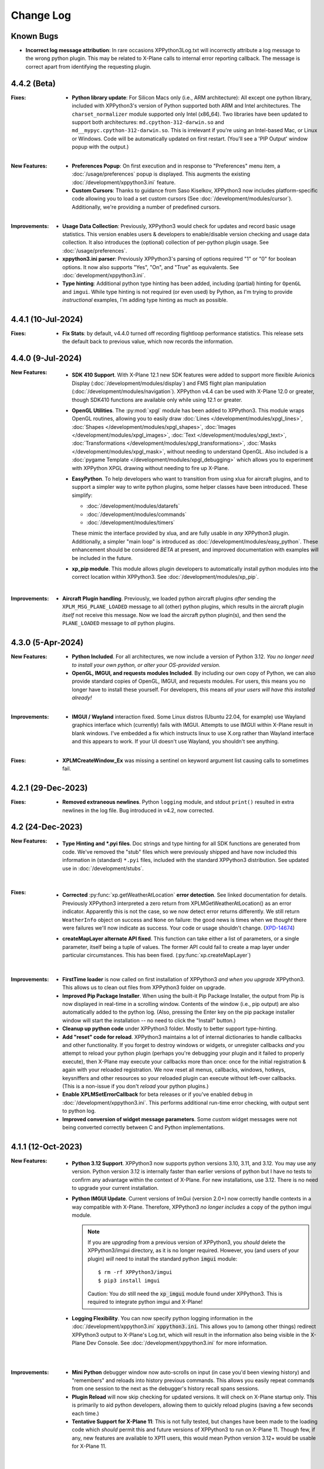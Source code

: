 Change Log
==========

Known Bugs
----------

* **Incorrect log message attribution**: In rare occasions XPPython3Log.txt will
  incorrectly attribute a log message to
  the wrong python plugin. This may be related to X-Plane calls to internal error reporting callback.
  The message is correct apart from identifying the requesting plugin.
  
4.4.2 (Beta)
------------
:Fixes:
   * **Python library update**: For Silicon Macs only (i.e., ARM architecture): All except one python library, included
     with XPPython3's version of Python supported both ARM and Intel architectures.
     The ``charset_normalizer`` module supported only Intel
     (x86_64). Two libraries have been updated to support both architectures: ``md.cpython-312-darwin.so`` and ``md__mypyc.cpython-312-darwin.so``.
     This is irrelevant if you're using an Intel-based Mac, or Linux or Windows. Code will be automatically
     updated on first restart. (You'll see a 'PIP Output' window popup with the output.)

   |
   
:New Features:
   * **Preferences Popup**: On first execution and in response to "Preferences" menu item, a :doc:`/usage/preferences` popup
     is displayed. This augments the existing :doc:`/development/xppython3.ini` feature.

   * **Custom Cursors**: Thanks to guidance from Saso Kiselkov, XPPython3 now includes platform-specific
     code allowing you to load a set custom cursors (See :doc:`/development/modules/cursor`). Additionally, we're
     providing a number of predefined cursors.

   |

:Improvements:
   * **Usage Data Collection**: Previously, XPPython3 would check for updates and record basic usage statistics.
     This version enables users & developers to enable/disable version checking and usage data collection. It
     also introduces the (optional) collection of per-python plugin usage. See
     :doc:`/usage/preferences`.

   * **xppython3.ini parser**: Previously XPPython3's parsing of options required "1" or "0" for boolean
     options. It now also supports "Yes", "On", and "True" as equivalents. See :doc:`development/xppython3.ini`.

   * **Type hinting**: Additional python type hinting has been added, including (partial) hinting for ``OpenGL`` and ``imgui``.
     While type hinting is not required (or even used) by Python, as I'm trying to provide *instructional* examples,
     I'm adding type hinting as much as possible.

   
4.4.1 (10-Jul-2024)
-------------------
:Fixes:
   * **Fix Stats**: by default, v4.4.0 turned off recording flightloop performance statistics. This release
     sets the default back to previous value, which now records the information.

4.4.0 (9-Jul-2024)
------------------
:New Features:
   * **SDK 410 Support**. With X-Plane 12.1 new SDK features were added to support
     more flexible Avionics Display (:doc:`/development/modules/display`) and
     FMS flight plan manipulation (:doc:`/development/modules/navigation`).
     XPPython v4.4 can be used with X-Plane 12.0 or greater, though SDK410 functions
     are available only while using 12.1 or greater.

   * **OpenGL Utilities**. The :py:mod:`xpgl` module has been added to XPPython3.
     This module wraps OpenGL routines, allowing you to easily
     draw :doc:`Lines </development/modules/xpgl_lines>`,
     :doc:`Shapes </development/modules/xpgl_shapes>`,
     :doc:`Images </development/modules/xpgl_images>`,
     :doc:`Text </development/modules/xpgl_text>`,
     :doc:`Transformations </development/modules/xpgl_transformations>`,
     :doc:`Masks </development/modules/xpgl_mask>`,
     without needing to understand OpenGL. Also included
     is a :doc:`pygame Template </development/modules/xpgl_debugging>` which
     allows you to experiment with XPPython XPGL drawing without needing
     to fire up X-Plane.
     
   * **EasyPython**. To help developers who want to transition from using xlua
     for aircraft plugins, and to support a simpler way to write python plugins,
     some helper classes have been introduced. These simplify:

     * :doc:`/development/modules/datarefs`
     * :doc:`/development/modules/commands`
     * :doc:`/development/modules/timers`

     These mimic the interface provided by xlua, and are fully usable in *any* XPPython3 plugin.
     Additionally, a simpler "main loop" is introduced as :doc:`/development/modules/easy_python`.
     These enhancement should be considered *BETA* at present, and improved documentation with
     examples will be included in the future.

   * **xp_pip module**. This module allows plugin developers to automatically install
     python modules into the correct location within XPPython3. See :doc:`/development/modules/xp_pip`.

   |

:Improvements:
   * **Aircraft Plugin handling**. Previously, we loaded python aircraft plugins *after*
     sending the ``XPLM_MSG_PLANE_LOADED`` message to all (other) python plugins, which
     results in the aircraft plugin *itself* not receive this message. Now we load
     the aircraft python plugin(s), and then send the ``PLANE_LOADED`` message to *all*
     python plugins.

     
4.3.0 (5-Apr-2024)
------------------
:New Features:
   * **Python Included**. For all architectures, we now include a version of Python 3.12. *You no
     longer need to install your own python, or alter your OS-provided version.*

   * **OpenGL, IMGUI, and requests modules Included**. By including our own copy of Python, we can also provide
     standard copies of OpenGL, IMGUI, and requests modules. For users, this means you
     no longer have to install these yourself. For developers, this means *all your users
     will have this installed already!* 

   |
   
:Improvements:
   * **IMGUI / Wayland** interaction fixed. Some Linux distros (Ubuntu 22.04, for example) use
     Wayland graphics interface which (currently) fails with IMGUI. Attempts to use IMGUI within
     X-Plane result in blank windows. I've embedded a fix which instructs linux to use X.org rather
     than Wayland interface and this appears to work. If your UI doesn't use Wayland, you shouldn't
     see anything.
     
   |

:Fixes:
   * **XPLMCreateWindow_Ex** was missing a sentinel on keyword argument list causing calls to sometimes
     fail.
     
4.2.1 (29-Dec-2023)
-------------------
:Fixes:
   * **Removed extraneous newlines**. Python ``logging`` module, and stdout ``print()`` resulted
     in extra newlines in the log file. Bug introduced in v4.2, now corrected.
   

4.2 (24-Dec-2023)
-------------------
:New Features:
   * **Type Hinting and \*.pyi files**. Doc strings and type hinting for all SDK functions are generated
     from code. We've removed the "stub" files which were previously shipped and have now included this
     information in (standard) ``*.pyi`` files, included with the standard XPPython3 distribution. See
     updated use in :doc:`/development/stubs`.
     
     |

:Fixes:
   * **Corrected** :py:func:`xp.getWeatherAtLocation` **error detection**. See linked documentation for details.
     Previously XPPython3 interpreted a zero return from XPLMGetWeatherAtLocation() as an error
     indicator. Apparently this is not the case, so we now detect error returns differently. We still
     return ``WeatherInfo`` object on success and ``None`` on failure: the good news is times when
     we *thought* there were failures we'll now indicate as success. Your code or usage shouldn't change.
     (`XPD-14674 <https://developer.x-plane.com/x-plane-bug-database/?issue=XPD-14674>`_)
     
   * **createMapLayer alternate API fixed**. This function can take either a list of parameters, or a
     single parameter, itself being a tuple of values. The former API could fail to create a map layer
     under particular circumstances. This has been fixed. (:py:func:`xp.createMapLayer`)

     |

:Improvements:
   * **FirstTime loader** is now called on first installation of XPPython3 *and when you upgrade* XPPython3.
     This allows us to clean out files from XPPython3 folder on upgrade.

   * **Improved Pip Package Installer**. When using the built-it Pip Package Installer, the output from Pip is
     now displayed in real-time in a scrolling window. Contents of the window (i.e., pip output) are also
     automatically added to the python log. (Also, pressing the Enter key on the pip package installer window
     will start the installation -- no need to click the "Install" button.)
     
   * **Cleanup up python code** under XPPython3 folder. Mostly to better support type-hinting.

   * **Add "reset" code for reload**. XPPython3 maintains a lot of internal dictionaries to handle callbacks
     and other functionality. If you forget to destroy windows or widgets, or unregister callbacks *and* you
     attempt to reload your python plugin (perhaps you're debugging your plugin and it failed to properly
     execute), then X-Plane may execute your callbacks more than once: once for the initial registration &
     again with your reloaded registration. We now reset all menus, callbacks, windows, hotkeys, keysniffers and other
     resources so your reloaded plugin can execute without left-over callbacks. (This is a non-issue if
     you don't *reload* your python plugins.)
     
   * **Enable XPLMSetErrorCallback** for beta releases or if you've enabled ``debug``
     in :doc:`/development/xppython3.ini`. This performs additional run-time error checking, with output
     sent to python log.

   * **Improved conversion of widget message parameters**. Some *custom* widget messages were not being
     converted correctly between C and Python implementations.

4.1.1 (12-Oct-2023)
-------------------

:New Features:
   * **Python 3.12 Support**. XPPython3 now supports python versions 3.10, 3.11, and 3.12. You may
     use any version. Python version 3.12 is internally faster than earlier versions of python but
     I have no tests to confirm any advantage within the context of X-Plane. For new installations, use
     3.12. There is no need to upgrade your current installation.

   * **Python IMGUI Update**. Current versions of ImGui (version 2.0+) now correctly handle
     contexts in a way compatible with X-Plane. Therefore, XPPython3 *no longer includes* a copy
     of the python imgui module.

     .. note::
        If you are *upgrading* from a previous version of XPPython3, you *should* delete the XPPython3/imgui
        directory, as it is no longer required. However, you (and users of your plugin) *will* need to install
        the standard python :code:`imgui` module::

          $ rm -rf XPPython3/imgui
          $ pip3 install imgui
        
        Caution: You *do* still need the :code:`xp_imgui` module found under XPPython3. This is required to integrate
        python imgui and X-Plane!

   * **Logging Flexibility**. You can now specify python logging information in the 
     :doc:`/development/xppython3.ini` :code:`xppython3.ini`. This allows you to (among other things) redirect XPPython3 output to
     X-Plane's Log.txt, which will result in the information also being visible in the X-Plane Dev
     Console. See :doc:`/development/xppython3.ini` for more information.

    |

:Improvements:
   * **Mini Python** debugger window now auto-scrolls on input (in case you'd been viewing history)
     and "remembers" and reloads into history previous commands. This allows you easily repeat
     commands from one session to the next as the debugger's history recall spans sessions.

   * **Plugin Reload** will now skip checking for updated versions. It will check on X-Plane startup only.
     This is primarily to aid python developers, allowing them to quickly reload plugins (saving a few seconds
     each time.)

   * **Tentative Support for X-Plane 11**: This is not fully tested, but changes have been made to the
     loading code which *should* permit this and future versions of XPPython3 to run on X-Plane 11. Though
     few, if any, new features are available to XP11 users, this would mean Python version 3.12+ would
     be usable for X-Plane 11.
     
    |
     
:Fixes:
   * Incorrectly converted AcceptParent widget message when using :py:func:`xp.fixedLayout` (this is rare).
     Updated documentation for this function as well.

4.1.0 (2-Apr-2023)
------------------

:New Features:
   * **Weather Module** SDK400 introduced XPLMWeather which provides :py:func:`xp.getMETARForAirport`
     and :py:func:`xp.getWeatherAtLocation`.

   * **Sound Module** SDK400 introduced XPLMSound which provides the ability to easily
     play 3d sound using :py:func:`xp.playPCMOnBus` and related functions.

   * **DataRef Query** functions added by SDK400. :py:func:`xp.countDataRefs`, :py:func:`xp.getDataRefsByIndex`,
     and :py:func:`xp.getDataRefInfo`.

   * **Avionics Draw** times now contribute XPPython3 performance calculation. Time
     spent within avionics draw callbacks is added to the "Drawing Misc." time. See
     :doc:`/usage/performance`.

   * **SDK401** supported. X-Plane SDK400 had a c-compiler compatibility issue which has been
     fixed in SDK401 -- there was no additional functionality in this SDK version.
     
     |
        
:Improvements:
   * **Authorize XPL** script changed slightly to update the XPL file found in same
     folder hierarchy as the script. Previously, it relied on the location of the
     script with the same script id. Unfortunately, if you had multiple copies of
     the script on your computer, click on *one* of the copies might actually
     execute in the folder of a *different* copy.

   * **Disabled means disabled**. If you disable your python plugin (perhaps by
     returning zero in response the the XPluginEnable request.) We'll no longer
     forward messages to you, or attempt to disable your plugin when reloading or
     shutting down. However, if you reload all plugins, we'll attempt to re-enable
     your plugin.
     
   * **CommandCallback error processing** improved: if you write a CommandCallback which
     fails to return required 0 or 1, we'll report the error more clearly.

   * **Internal Python Dicts** changed. ``modules`` dict now uses module name as the key
     instead of plugin info tuple. This allows us the change plugin information dynamically.
     PyCapsule names have been changed to match their original C datatype.
     
     |

:Fixes:
   * Changed python2 compatibility check. Formerly, if we discovered PythonInterface (python2)
     plugin running, we would block loading XPPython3 plugin, to avoid compatibility issues.
     It appears PythonInterface and XPPython3 can run together under Windows. On other platforms
     it appears to fail. Rather than stopping XPPython3, we now just issue a warning (and you're on
     your own!)
     
4.0.0 (2-Jan-2023)
------------------
:Note:
   * Supports Python 3.10 and 3.11 **only**. Please upgrade your python
     installation. We'll likely add 3.12 once it's fully released (scheduled for late 2023)

   * XPPython3 v3.1.5 is the *final* release for X-Plane 11.

     |

:New Features:
   * **SDK400**: This is the first version of the updated SDK for X-Plane 12
     (and is why this will not work with older versions of X-Plane.)
     
   * **Python 3.11** support required some internal changes. You should not
     need to change any of your plugins.

   * **ImGui 1.8.2** widget library is now supported (and included). See :doc:`/development/imgui`.
     This is an upgrade from previous v1.4.6.

     |
   
:Improvements:
   * **Reorganized documentation**. This on-line documentation has been reorganized
     with new sections added to (I hope) make writing plugins easier. Also Table
     of Contents section (left side of every page) now shows your progress through
     all the information.

3.1.5 (9-Sep-2022)
-------------------
:Note:
   * This release *does not support* python 3.6 which has reached end-of-life.
     Use XPPython3 v3.1.4 if that is required.

   * This release will be the *last* to support python 3.7, 3.8, 3.9. Most users have
     moved to 3.10 & I suggest you do as well.

   * This release is *compatible* with X-Plane 12. It does not support any X-Plane 12 specific
     features. (E.g., SDK 400+). As X-Plane 12 beta releases evolve we may see issues, please
     let me know.

     | 
     
:New Features:
   * **Universal Binaries for Mac** Python 3.10 and Python 3.9 versions of XPPython3 support
     x86 (Intel) and newer ARM (M1 Silicon) architectures using the same binary file.
     Other versions of python support only the older Intel processor.

     | 

:Fixes:
   * **Removed xpyce** cryptography feature. While the encrypting python works great, it is
     way to easy to obtain decrypted byte-code in a running process and decompile it back to
     reasonable source code. I've removed this feature as it might give a false sense of security.
     If encrypted python is important to you, use Cython and generate per-platform binary files.

   * **Fixed download bug** in ``zip_download.py``. This was not an issue with X-Plane 11, but
     X-Plane 12 is more sensitive about access from non-main threads. The download routines (used
     to update XPPython3) used a child thread to write to the popup dialog box to indicated
     download status. This worked with X-Plane 11, but failed with X-Plane 12. An alternative
     implementation is provided which works for both.
     
     | 
     
:Improvements:
   * **Reload Plugins**, now even better for development. We record timestamps *of all python modules* on
     loading. When *Reload* is called, we first disable and stop all python plugins, do some internal
     cleanup of data-structures, then reload all python plugins, *and all changed python modules*. Finally,
     all python plugins are re-Enabled, and re-Started. Reloaded modules are enumerated in the log file.

   * **Updated Stub Files** with full type-hinting are available as a separate download. Their use
     is documented in :doc:`/development/stubs`.

   * **XPPython3 Preferences file** documented, useful for debugging. See :doc:`/development/xppython3.ini`.


3.1.4 (19-Feb-2022)
-------------------
:Fixes:
   * **print() regression**: Fixes problem created in v3.1.3 where python stdout and stderr where not
     redirected to XPPython3Log.txt. For 3.1.3, python stdout and stderr went to X-Plane stdout and stderr,
     which (for most people) is really inconvenient. Now ``print()`` output is sent to XPPython3Log.txt file,
     just as it used to prior to v3.1.3.  (Also fixes the use of standard python ``logging`` module, which normally
     writes to stderr: it will *also* now correctly write to XPPython3Log.txt.)

3.1.3 (2-Feb-2022)
------------------
:New Features:
   * **Reload Plugins** support. Added back the "Reload Scripts" which reloads updated python code and restarts
     all plugins.

   * **xppython3.ini** config file. Mostly to enable detailed plugin debugging, an initialization file
     allows for setting some run-time parameters for the main XPPython3 plugin. File is *optional*, and
     located in ``Output/preferences``.
     
:Improvements:
   * **Error reporting** now occurs primarily into the XPPython3Log.txt file. Previously, some python coding
     errors resulted in messages to stderr.
     
   * **Improved performance reporting** for python plugins: we're able to track and display a greater percentage
     of time spent by each python plugin, resulting in more accurate reporting.
     
:Fixes:
   * :py:func:`xp.setGraphicsState` keyword parameter name has been corrected. Was ``numberTextUnits``, now correctly
     spelled ``numberTexUnits``. If you use just positional parameters, you'll not see the error.

   * :py:func:`xp.createWidget` keyword parameter name has been corrected. Was ``class``, now ``widgetClass``. (*class* is
     a reserved word.)

   * Linking code change allows XPPython3 to run on older MacOS (minimum required: Mojave - 10.14). Mojave support
     is deprecated and is enabled now merely to aid transition. It will likely not be support with X-Plane 12.
     
3.1.2 (7-Dec-2021)
------------------
:Fixes:
   * Python updater script sometimes failed to successful download updated software.
     If your software is "stuck" and not updating, *delete* XPPython3 folder, and
     reinstall by downloading the latest version. See :doc:`/usage/older_python`
     and get the version which matches your version of Python.

3.1.1 (7-Dec-2021)
------------------
:Fixes:
   * createWindowEx() ordering of keyword parameters was incorrect.

3.1.0 (4-Dec-2021)
------------------
:New Features:
   * **Support for Python 3.10**. Because my life just isn't complicated enough.

   * Added script to simplify Mac Installation (removing quarantine flag). See
     :doc:`/usage/mac_quarantine`.
     
   * Made interface more "pythonic":

     * Added keywords for all parameters (e.g., ``xp.getWindowGeometry(windowID=xxx)``)

     * Made many parameters optional (e.g., ``xp.createWindowEx(visible=1, draw=MyDraw)``)

     * Documented with doc strings, so when used with **Mini Python**:

       >>> help(xp.windowIsPoppedOut)
       windowIsPoppedOut(windowID)
           Returns 1 if window is popped-out, 0 otherwise

     Older interface still works, but will never support keywords or optional parameters:

       >>> import XPLMDisplay
       >>> windowID = XPLMDisiplay.XPLMCreateWindowEx(100, 200, 200, 100, 1,
       ...    None, None, None, None, None,
       ...    XPLMDisplay.xplm_WindowDecorationRoundRectangle,
       ...    XPLMDisplay.xplm_WindowLayerFloatingWindows, None))

     vs:

       >>> import xp
       >>> windowID = xp.createWindowEx(1, 200, 200, 100)

     | 


:Improvements:
   * Upgraded **Mini Python** plugin which supports resizable debugging window and *full language scripting*, see
     :doc:`/development/debugger`. (You'll need to re-download Samples and copy updated `PI_MiniPython.py` if
     you want to use it.)     

   * Hundreds of documentation improvements, providing *executable examples* of most SDK functions, and documenting
     the dozen or so interfaces where X-Plane does not actually implement the Laminar SDK documentation correctly.
     

3.0.11 (1-Oct-2021)
-------------------
:New Features:

   * **Per-plugin performance window**. Amount of time spent, per-plugin, within flight loop or drawing callbacks is recorded
     and displayed. Now you can see *which* plugin is slowing your system down, or tune your own plugin to run faster. See :doc:`usage/performance`.


     | 
:Improvements:
   * **Delete former XPPython3.log** on startup, if it exists -- this to avoid confusion as to which file is the log file.
     XPPython3 now logs to XPPython3Log**.txt**, as this allows the file to be seen properly as a text file.

   * **Improved error handling**: If your python code misbehaves, we're better at catching the error,
     printing out where the problem is, and avoiding crashing the whole sim.

   * Methods XPluginReceiveMessage(), XPluginDisable(), and XPluginStop() **are now optional** in
     implemented plugins. Previously, these methods were required, even if all they did
     was ``pass``. It's always good practice to have these methods defined, but
     no harm if they're missing.

   * **Platform-sensitive updater** now loads only the XPPython3 version (mac, windows, linux) you need rather
     than downloading all versions resulting in a much faster upgrade.


     | 
:Fixes:

   * Changed order of python sys.path updates: We now INSERT (rather than APPEND) X-Plane related paths. The result
     is you'll have Airplane and Scenery plugin paths first, followed by PythonPlugins directory, followed by XPPython3
     directory, followed by the original python path. (No known error related to this, but it seems 'proper'
     to set path like this.

3.0.10 (9-Aug-2021)
-------------------
:Fixes:

   * Race condition caused XPPython3 and X-Plane to crash immediately on startup. Only occurred on some
     configurations (Known to occur on some Linux and Window 11).


3.0.9 (7-Aug-2021)
------------------
:New Features:
   * **imgui**. Seriously. We now support a custom version of the pyimgui python module (included with installation)
     which permits plugin developers to use imgui to build user interfaces. Much simpler to use than
     Laminar widgets. See :doc:`development/imgui`. A demo plugin is included.

   * **"First Time" startup script**. On a successful (initial) installation, we:

       * Create the :code:`Resources/plugins/PythonPlugins` folder, if needed.

       * Download a set of sample plugins into :code:`PythonPlugins/samples` so
         you can see examples. (We've also included a new menu item **Download Samples**
         which allows you to re-download the latest set of samples.)

       * Pop-up an "Installation Successful" message

   * **OpenGL test plugin** :code:`Py_OpenGL.py` included (in samples).
     OpenGL installation, especially on a Mac, is problematic. Move :code:`PI_OpenGL.py`
     up one level from :code:`PythonPlugins/samples` to :code:`PythonPlugins` and restart X-Plane and we'll attempt to
     automatically load OpenGL, patch Big Sur (Macs only) and provide verbose error log to help diagnose failures.
     On success, you'll see a mesmerizing graphic.

     Note, this is to use OpenGL with python plugins (with or without imgui module). You
     can still run X-Plane using Vulkan / Metal.


     | 
:Improvements:

   * **Renamed log file** from XPPython3.log to XPPython3Log.txt. This will make it easier to upload the file
     to x-plane.org which prefers \*.txt files.

   * **Improved installation process and documentation**. Though there are versions of XPPython3 plugin for
     different minor versions of Python. The documentation is streamlined for the current 3.9 version of
     python. Also, see "First Time" startup under new features above.

   * Added **more detailed documentation** on use of window positioning code, most applicable to installations
     which include multiple-monitors.  See :doc:`development/window_position`.


     | 
:Fixes:

   * Changed built-in `sys.path` to initialize with absolute rather than relative paths. This
     allows us to import shared object libraries. (Required to get imgui to work.)

   * Fixed internal manipulation of reference constants associated with registering command handlers. We
     need a stable key so we can "find" the correct handler. Previous method of calculating the key was
     not stable for some reference constants.

3.0.8 (27-Dec-2020)
-------------------
:Fixes:

   * Fixed problem with :py:data:`XPStandardWidgets.xpMsg_ScrollBarSliderPositionChanged`. The incoming
     message should set param1 to the widget, instead it was setting param1 incorrectly.

3.0.7 (05-Nov-2020)
-------------------
:New Features:

   * Support for python ``multiprocessing`` module through the use of :py:data:`xp.pythonExecutable`.
     Documentation has been update to describe usage, with an example. See :doc:`development/multiprocessing`.


     | 
:Improvements:

   * Upgrade system now includes progress bar: when you update XPPython3 (after updating to 3.0.7) upgrades
     will display a popup window with download & verification status. You can use this this ProgressWindow
     in your own code by importing ``XPPython3.XPProgressWindow``. (Documentation to be provided.).
 
3.0.6 (24-Oct-2020)
-------------------
:New Features:

   * Support for Scenery plugins: place your plugins under ``Custom Scenery/<..>/plugins/PythonPlugins``
     and it will load on startup. See :doc:`development/plugins`. Scenery plugins are loaded
     based on order of X-Plane's ``scenery_packs.ini`` file: if the scenery isn't loaded, the scenery's plugin
     is not loaded.
 
3.0.5 (17-Oct-2020)
-------------------
:New Features:
   
   * Detects the existence of python2 PythonInterface plugin and immediately exits XPPython3 with
     a Fatal Error written to Log.txt: These two plugins cannot run simultaneously: they almost can, but
     will fail in miserably difficult-to-debug ways. So we don't even try.
   * Initial documentation for xpyce, which enables loading of encrypted pyc modules. [This feature has
     been removed since 3.1.5.]

:Fixes:

  * Fixed problems with :py:func:`xp.registerDataAccessor`. When accessing a data item which
    had not yet been defined, sim would crash. Incorrect logic caused accessing data arrays
    to return incorrect values. Now tested with `DataRefEditor plugin <http://www.xsquawkbox.net/xpsdk/mediawiki/DataRefEditor>`_.
    Documentation has been updated to better describe use of accessors.
    

3.0.4 (15-Oct-2020)
-------------------
:Fixes:

  * Script updater had incorrect logic

3.0.3 (15-Oct-2020)
-------------------
:New Features:
   
   * Support for Python 3.9
   * Support for Aircraft plugins: place your plugins under ``Aircraft/.../plugins/PythonPlugins``
     and it will load / unload as the user changes their aircraft. Additional documentation to follow.
   * Convenience functions:

     * :py:func:`xp.log` writes to XPPython3Log.txt, prepends your string with name of calling module.
     * :py:func:`xp.sys_log` writes to Log.txt log, prepends your string with name of calling module.


   | 
:Improvements:

   * XPListBox (in demos) improved to automatically wrap long lines: this is used in PI_MiniPython plugin
   * Better error messages when trying to initialize xpyce -- we'll tell you if you're missing ``cryptography``
     package and you'll be instructed to use Pip Package Installer.


   | 
:Fixes:
   
 * On startup, log may include ``Couldn't find the callback list for widget ID <> for message 15``. This appears
   to be harmless. This was due to newly created CustomWidgets not passing the initial "Accept_Parent" message
   correctly.
 * :py:data:`xp.Msg_MouseWheel` message incorrectly processed
   during :py:func:`xp.selectIfNeeded`, which would result in an
   error message being sent to XPPython3Log.txt. This has been corrected.

3.0.2 (29-Sep-2020)
-------------------

:New Features:

   * Loading by "packages". Global plugins are now loaded as part of either XPPython3 or PythonPlugins
     package. This allows the use of relative package imports by plugins. See :doc:`development/import`.
   * Improved documentation: added :doc:`changelog`, added values for enumeration / constants, fixed minor bugs
   * Initial support for xpyce: enabled loading of encrypted pyc modules. (Documentation xpyce [This feature has been removed
     since 3.1.5])


   | 
:Fixes:

   * Fix for menu items: Each python plugin gets an independent set of menu items, mimicking
     what X-Plane does. This means one python plugin cannot remove another python plugin's menu
     items, and additions / deletions by one plugin do not change the number of items as seen
     by another python plugin.


3.0.1 (19-Sep-2020)
-------------------

:New Features:

   * PI_MiniPython plugin: allows interactive python within a running X-Plane process. See :doc:`development/debugger`
   * Built-in PIP Package Installer accessible from XPPython3 plugin menu.
   * Additional API support, mimicking Sandy's PythonInterface (python2) SDK. Function
     parameters which are no longer required as part of XPPython3 are now, "accepted" on the interface and
     ignored, rather than causing an exception: this should simplify porting of older python2 plugins.


3.0.0
-----
:New Features:

   * Support for Python 3.6, 3.7, and 3.8 on Mac, Windows 10 and Linux
   * Support for X-Plane SDK303.
   * Documentation online at https://xppython3.rtfd.io
